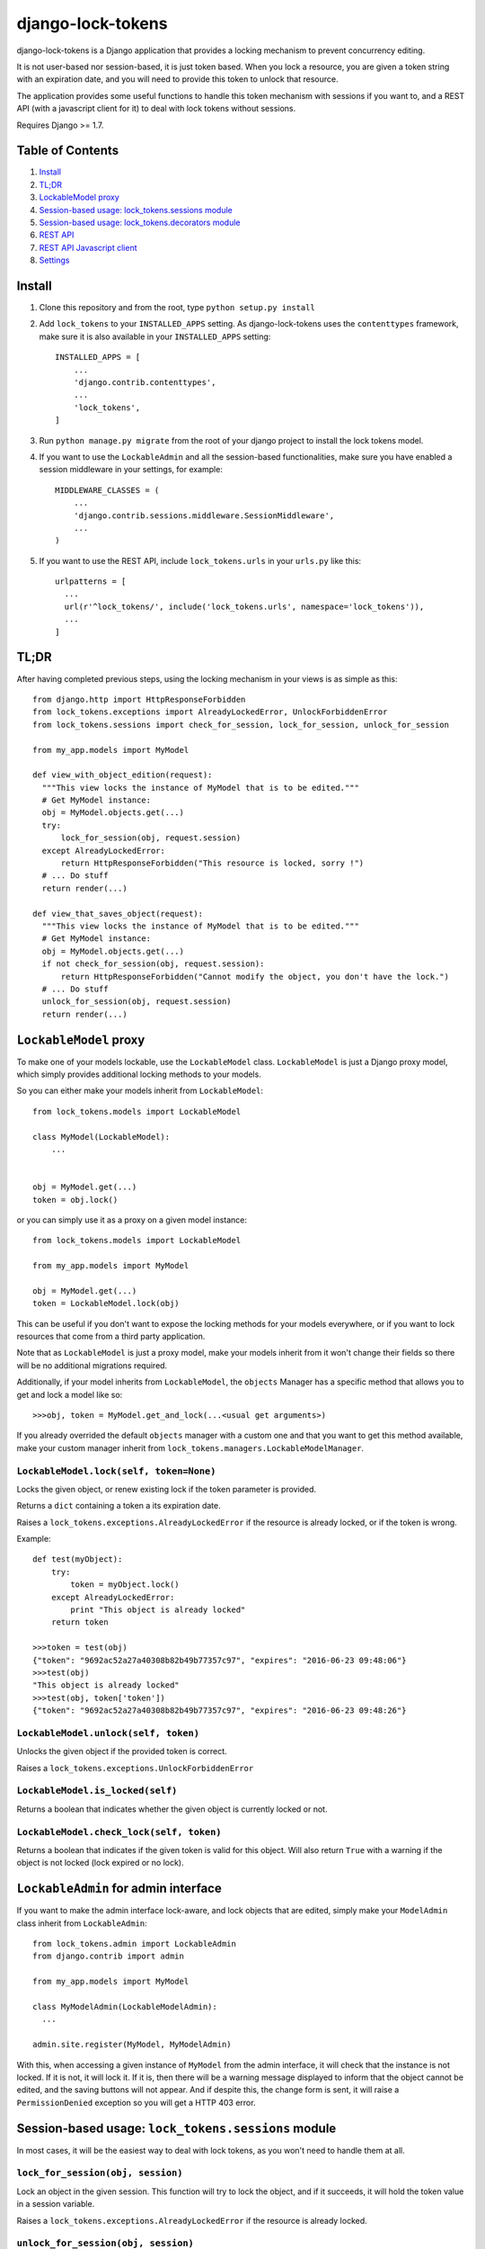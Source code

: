==================
django-lock-tokens
==================

django-lock-tokens is a Django application that provides a locking mechanism to prevent concurrency editing.

It is not user-based nor session-based, it is just token based. When you lock a resource, you are given a token string with an expiration date, and you will need to provide this token to unlock that resource.

The application provides some useful functions to handle this token mechanism with sessions if you want to, and a REST API (with a javascript client for it) to deal with lock tokens without sessions.

Requires Django >= 1.7.

Table of Contents
-----------------

1. `Install`_
2. `TL;DR`_
3. `LockableModel proxy`_
4. `Session-based usage: lock_tokens.sessions module`_
5. `Session-based usage: lock_tokens.decorators module`_
6. `REST API`_
7. `REST API Javascript client`_
8. `Settings`_

Install
-------

1. Clone this repository and from the root, type ``python setup.py install``

2. Add ``lock_tokens`` to your ``INSTALLED_APPS`` setting. As django-lock-tokens uses the ``contenttypes`` framework, make sure it is also available in your ``INSTALLED_APPS`` setting::

    INSTALLED_APPS = [
        ...
        'django.contrib.contenttypes',
        ...
        'lock_tokens',
    ]

3. Run ``python manage.py migrate`` from the root of your django project to install the lock tokens model.

4. If you want to use the ``LockableAdmin`` and all the session-based functionalities, make sure you have enabled a session middleware in your settings, for example::

    MIDDLEWARE_CLASSES = (
        ...
        'django.contrib.sessions.middleware.SessionMiddleware',
        ...
    )

5. If you want to use the REST API, include ``lock_tokens.urls`` in your ``urls.py`` like this::

    urlpatterns = [
      ...
      url(r'^lock_tokens/', include('lock_tokens.urls', namespace='lock_tokens')),
      ...
    ]

TL;DR
-----

After having completed previous steps, using the locking mechanism in your views is as simple as this::

  from django.http import HttpResponseForbidden
  from lock_tokens.exceptions import AlreadyLockedError, UnlockForbiddenError
  from lock_tokens.sessions import check_for_session, lock_for_session, unlock_for_session

  from my_app.models import MyModel

  def view_with_object_edition(request):
    """This view locks the instance of MyModel that is to be edited."""
    # Get MyModel instance:
    obj = MyModel.objects.get(...)
    try:
        lock_for_session(obj, request.session)
    except AlreadyLockedError:
        return HttpResponseForbidden("This resource is locked, sorry !")
    # ... Do stuff
    return render(...)

  def view_that_saves_object(request):
    """This view locks the instance of MyModel that is to be edited."""
    # Get MyModel instance:
    obj = MyModel.objects.get(...)
    if not check_for_session(obj, request.session):
        return HttpResponseForbidden("Cannot modify the object, you don't have the lock.")
    # ... Do stuff
    unlock_for_session(obj, request.session)
    return render(...)


``LockableModel`` proxy
-----------------------

To make one of your models lockable, use the ``LockableModel`` class. ``LockableModel`` is just a Django proxy model, which simply provides additional locking methods to your models.

So you can either make your models inherit from ``LockableModel``::

  from lock_tokens.models import LockableModel

  class MyModel(LockableModel):
      ...


  obj = MyModel.get(...)
  token = obj.lock()

or you can simply use it as a proxy on a given model instance::

  from lock_tokens.models import LockableModel

  from my_app.models import MyModel

  obj = MyModel.get(...)
  token = LockableModel.lock(obj)

This can be useful if you don't want to expose the locking methods for your models everywhere, or if you want to lock resources that come from a third party application.

Note that as ``LockableModel`` is just a proxy model, make your models inherit from it won't change their fields so there will be no additional migrations required.

Additionally, if your model inherits from ``LockableModel``, the ``objects`` Manager has a specific method that allows you to get and lock a model like so::

  >>>obj, token = MyModel.get_and_lock(...<usual get arguments>)

If you already overrided the default ``objects`` manager with a custom one and that you want to get this method available, make your custom manager inherit from ``lock_tokens.managers.LockableModelManager``.


``LockableModel.lock(self, token=None)``
^^^^^^^^^^^^^^^^^^^^^^^^^^^^^^^^^^^^^^^^

Locks the given object, or renew existing lock if the token parameter is provided.

Returns a ``dict`` containing a token a its expiration date.

Raises a ``lock_tokens.exceptions.AlreadyLockedError`` if the resource is already locked, or if the token is wrong.

Example::

  def test(myObject):
      try:
          token = myObject.lock()
      except AlreadyLockedError:
          print "This object is already locked"
      return token

  >>>token = test(obj)
  {"token": "9692ac52a27a40308b82b49b77357c97", "expires": "2016-06-23 09:48:06"}
  >>>test(obj)
  "This object is already locked"
  >>>test(obj, token['token'])
  {"token": "9692ac52a27a40308b82b49b77357c97", "expires": "2016-06-23 09:48:26"}


``LockableModel.unlock(self, token)``
^^^^^^^^^^^^^^^^^^^^^^^^^^^^^^^^^^^^^

Unlocks the given object if the provided token is correct.

Raises a ``lock_tokens.exceptions.UnlockForbiddenError``

``LockableModel.is_locked(self)``
^^^^^^^^^^^^^^^^^^^^^^^^^^^^^^^^^

Returns a boolean that indicates whether the given object is currently locked or not.

``LockableModel.check_lock(self, token)``
^^^^^^^^^^^^^^^^^^^^^^^^^^^^^^^^^^^^^^^^^

Returns a boolean that indicates if the given token is valid for this object. Will also return ``True`` with a warning if the object is not locked (lock expired or no lock).


``LockableAdmin`` for admin interface
-------------------------------------

If you want to make the admin interface lock-aware, and lock objects that are edited,
simply make your ``ModelAdmin`` class inherit from ``LockableAdmin``::

  from lock_tokens.admin import LockableAdmin
  from django.contrib import admin

  from my_app.models import MyModel

  class MyModelAdmin(LockableModelAdmin):
    ...

  admin.site.register(MyModel, MyModelAdmin)

With this, when accessing a given instance of ``MyModel`` from the admin interface,
it will check that the instance is not locked. If it is not, it will lock it. If it is,
then there will be a warning message displayed to inform that the object cannot be edited,
and the saving buttons will not appear. And if despite this, the change form is sent, it will raise a ``PermissionDenied`` exception so you will get a HTTP 403 error.


Session-based usage: ``lock_tokens.sessions`` module
-----------------------------------------------------

In most cases, it will be the easiest way to deal with lock tokens, as you won't need to handle them at all.

``lock_for_session(obj, session)``
^^^^^^^^^^^^^^^^^^^^^^^^^^^^^^^^^^

Lock an object in the given session. This function will try to lock the object,
and if it succeeds, it will hold the token value in a session variable.

Raises a ``lock_tokens.exceptions.AlreadyLockedError`` if the resource is already locked.

``unlock_for_session(obj, session)``
^^^^^^^^^^^^^^^^^^^^^^^^^^^^^^^^^^^^

Unlocks an object in the given session.

Raises a ``lock_tokens.exceptions.UnlockForbiddenError`` if the session does not hold the lock on the object.

Session-based usage: ``lock_tokens.decorators`` module
-------------------------------------------------------

This module provides view decorators for common use cases.

``locks_object(model, get_object_id_callable)``
^^^^^^^^^^^^^^^^^^^^^^^^^^^^^^^^^^^^^^^^^^^^^^^

Locks an object before executing view, and keep lock token in the request session. Does not unlock it when the view returns.

Arguments:

- ``model``: the concerned django Model
- ``get_object_id_callable``: a callable that will return the concerned object id based on the view arguments

Example::

  from lock_tokens.decorators import locks_object

  @locks_object(MyModel, lambda request: request.GET.get('my_model_id'))
  def myview(request):
    # In this example the view will lock the MyModel instance with the id
    # provided in the request GET parameter my_model_id
    ...

  @locks_object(MyModel, lambda request, object_id: object_id)
  def anotherview(request, object_id):
    # In this example the view will lock the MyModel instance with the id
    # provided as the second view argument
    ...

``holds_lock_on_object(model, get_object_id_callable)``
^^^^^^^^^^^^^^^^^^^^^^^^^^^^^^^^^^^^^^^^^^^^^^^^^^^^^^^

Locks an object before executing view, and keep lock token in the request session. Hold lock until the view is finished executing, then release it.

Arguments:

- ``model``: the concerned django Model
- ``get_object_id_callable``: a callable that will return the concerned object id based on the view arguments

See examples for ``locks_object``.


REST API
--------

If you want to use locking mechanism from outside your views, there is a simple HTTP API to handle tokens. It does not use sessions at all, so you need to handle the tokens yourself in this case.

Here are the different entry points, where ``<app_label>`` is the name of the application of the concerned model, ``<model>`` is the name of the model, ``<object_id>`` is the id of the cmodel instance, and ``<token>`` is the lock token value.

*POST* ``/lock_tokens/<app_label>/<model>/<object_id>/``
^^^^^^^^^^^^^^^^^^^^^^^^^^^^^^^^^^^^^^^^^^^^^^^^^^^^^^^^
Locks object. Returns a JSON response with "token" and "expires" keys.

Returns a 404 HTTP error if the object could not be found.

Returns a 403 HTTP error if the object is already locked.

*GET* ``/lock_tokens/<app_label>/<model>/<object_id>/<token>/``
^^^^^^^^^^^^^^^^^^^^^^^^^^^^^^^^^^^^^^^^^^^^^^^^^^^^^^^^^^^^^^^
Returns a JSON response with "token" and "expires" keys.

Returns a 404 HTTP error if the object could not be found.

Returns a 403 HTTP error if the token is incorrect.

*PATCH* ``/lock_tokens/<app_label>/<model>/<object_id>/<token>/``
^^^^^^^^^^^^^^^^^^^^^^^^^^^^^^^^^^^^^^^^^^^^^^^^^^^^^^^^^^^^^^^^^
Renews the lock on the object. Returns a JSON response with "token" and "expires" keys.

Returns a 404 HTTP error if the object could not be found.

Returns a 403 HTTP error if the token is incorrect.

*DELETE* ``/lock_tokens/<app_label>/<model>/<object_id>/<token>/``
^^^^^^^^^^^^^^^^^^^^^^^^^^^^^^^^^^^^^^^^^^^^^^^^^^^^^^^^^^^^^^^^^^
Unlocks object.

Returns a 404 HTTP error if the object could not be found.

Returns a 403 HTTP error if the token is incorrect.


REST API Javascript client
--------------------------

TODO

Settings
--------

You can override ``lock_token`` default settings by adding a ``dict`` named ``LOCK_TOKENS`` to your ``settings.py`` like so::

  LOCK_TOKENS = {
    'TIMEOUT': 60,
    'DATEFORMAT': "%Y%m%d%H%M%S"
  }

TIMEOUT
^^^^^^^

The validity duration for a lock token in seconds. Defaults to ``3600`` (one hour).

DATEFORMAT
^^^^^^^^^^

The format of the expiration date returned in the token ``dict``. Defaults to ``"%Y-%m-%d %H:%M:%S"``
